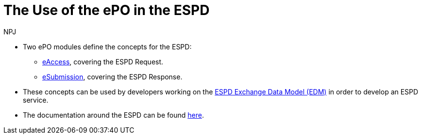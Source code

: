 :doctitle: The Use of the ePO in the ESPD
:doccode: epo-main-prod-043
:author: NPJ
:authoremail: nicole-anne.paterson-jones@ext.ec.europa.eu
:docdate: June 2024

* Two ePO modules define the concepts for the ESPD:
** xref:guides/moduleGuide.adoc#acc[eAccess], covering the ESPD Request.
** xref:guides/moduleGuide.adoc#sub[eSubmission], covering the ESPD Response.

* These concepts can be used by developers working on the https://github.com/OP-TED/ESPD-EDM[ESPD Exchange Data Model (EDM)] in order to develop an ESPD service.

* The documentation around the ESPD can be found https://docs.ted.europa.eu/ESPD-EDM/latest/index.html[here].
